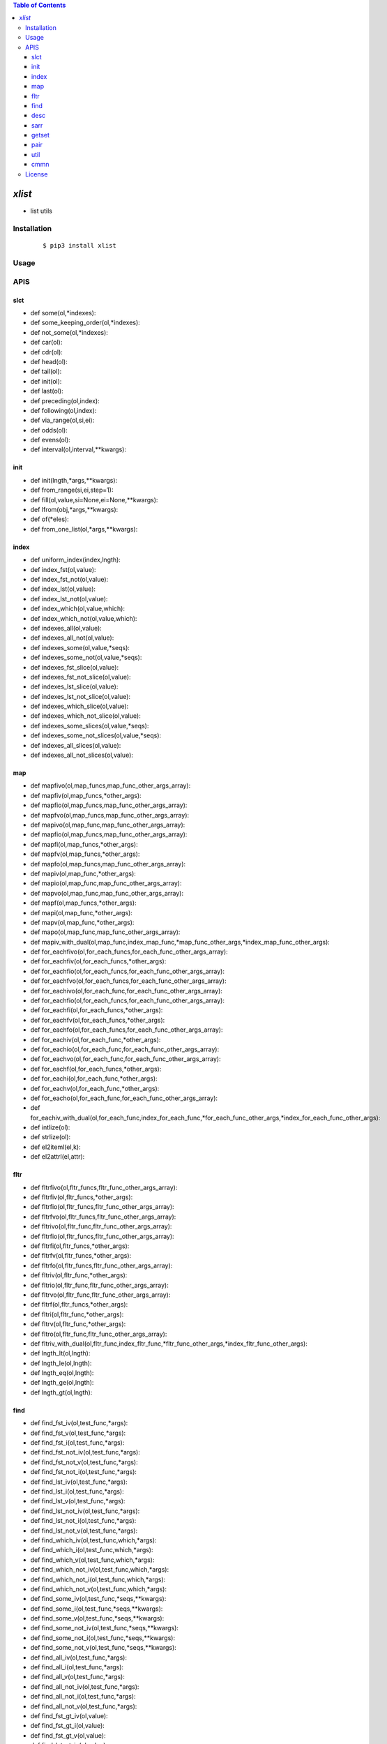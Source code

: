 .. contents:: Table of Contents
   :depth: 5


*xlist*
------------

- list utils

Installation
============

    ::
    
        $ pip3 install xlist

Usage
=====
    
    ::
        


APIS
====


slct
~~~~
- def some(ol,*indexes):
- def some_keeping_order(ol,*indexes):
- def not_some(ol,*indexes):
- def car(ol):
- def cdr(ol):
- def head(ol):
- def tail(ol):
- def init(ol):
- def last(ol):
- def preceding(ol,index):
- def following(ol,index):
- def via_range(ol,si,ei):
- def odds(ol):
- def evens(ol):
- def interval(ol,interval,**kwargs):


init
~~~~
- def init(lngth,*args,**kwargs):
- def from_range(si,ei,step=1):
- def fill(ol,value,si=None,ei=None,**kwargs):
- def lfrom(obj,*args,**kwargs):
- def of(*eles):
- def from_one_list(ol,*args,**kwargs):


index
~~~~~
- def uniform_index(index,lngth):
- def index_fst(ol,value):
- def index_fst_not(ol,value):
- def index_lst(ol,value):
- def index_lst_not(ol,value):
- def index_which(ol,value,which):
- def index_which_not(ol,value,which):
- def indexes_all(ol,value):
- def indexes_all_not(ol,value):
- def indexes_some(ol,value,*seqs):
- def indexes_some_not(ol,value,*seqs):
- def indexes_fst_slice(ol,value):
- def indexes_fst_not_slice(ol,value):
- def indexes_lst_slice(ol,value):
- def indexes_lst_not_slice(ol,value):
- def indexes_which_slice(ol,value):
- def indexes_which_not_slice(ol,value):
- def indexes_some_slices(ol,value,*seqs):
- def indexes_some_not_slices(ol,value,*seqs):
- def indexes_all_slices(ol,value):
- def indexes_all_not_slices(ol,value):

map
~~~
- def mapfivo(ol,map_funcs,map_func_other_args_array):
- def mapfiv(ol,map_funcs,*other_args):
- def mapfio(ol,map_funcs,map_func_other_args_array):
- def mapfvo(ol,map_funcs,map_func_other_args_array):
- def mapivo(ol,map_func,map_func_other_args_array):
- def mapfio(ol,map_funcs,map_func_other_args_array):
- def mapfi(ol,map_funcs,*other_args):
- def mapfv(ol,map_funcs,*other_args):
- def mapfo(ol,map_funcs,map_func_other_args_array):
- def mapiv(ol,map_func,*other_args):
- def mapio(ol,map_func,map_func_other_args_array):
- def mapvo(ol,map_func,map_func_other_args_array):
- def mapf(ol,map_funcs,*other_args):
- def mapi(ol,map_func,*other_args):
- def mapv(ol,map_func,*other_args):
- def mapo(ol,map_func,map_func_other_args_array):
- def mapiv_with_dual(ol,map_func,index_map_func,*map_func_other_args,*index_map_func_other_args):
- def for_eachfivo(ol,for_each_funcs,for_each_func_other_args_array):
- def for_eachfiv(ol,for_each_funcs,*other_args):
- def for_eachfio(ol,for_each_funcs,for_each_func_other_args_array):
- def for_eachfvo(ol,for_each_funcs,for_each_func_other_args_array):
- def for_eachivo(ol,for_each_func,for_each_func_other_args_array):
- def for_eachfio(ol,for_each_funcs,for_each_func_other_args_array):
- def for_eachfi(ol,for_each_funcs,*other_args):
- def for_eachfv(ol,for_each_funcs,*other_args):
- def for_eachfo(ol,for_each_funcs,for_each_func_other_args_array):
- def for_eachiv(ol,for_each_func,*other_args):
- def for_eachio(ol,for_each_func,for_each_func_other_args_array):
- def for_eachvo(ol,for_each_func,for_each_func_other_args_array):
- def for_eachf(ol,for_each_funcs,*other_args):
- def for_eachi(ol,for_each_func,*other_args):
- def for_eachv(ol,for_each_func,*other_args):
- def for_eacho(ol,for_each_func,for_each_func_other_args_array):
- def for_eachiv_with_dual(ol,for_each_func,index_for_each_func,*for_each_func_other_args,*index_for_each_func_other_args):
- def intlize(ol):
- def strlize(ol):  
- def el2iteml(el,k):
- def el2attrl(el,attr):



fltr
~~~~
- def fltrfivo(ol,fltr_funcs,fltr_func_other_args_array):
- def fltrfiv(ol,fltr_funcs,*other_args):
- def fltrfio(ol,fltr_funcs,fltr_func_other_args_array):
- def fltrfvo(ol,fltr_funcs,fltr_func_other_args_array):
- def fltrivo(ol,fltr_func,fltr_func_other_args_array):
- def fltrfio(ol,fltr_funcs,fltr_func_other_args_array):
- def fltrfi(ol,fltr_funcs,*other_args):
- def fltrfv(ol,fltr_funcs,*other_args):
- def fltrfo(ol,fltr_funcs,fltr_func_other_args_array):
- def fltriv(ol,fltr_func,*other_args):
- def fltrio(ol,fltr_func,fltr_func_other_args_array):
- def fltrvo(ol,fltr_func,fltr_func_other_args_array):
- def fltrf(ol,fltr_funcs,*other_args):
- def fltri(ol,fltr_func,*other_args):
- def fltrv(ol,fltr_func,*other_args):
- def fltro(ol,fltr_func,fltr_func_other_args_array):
- def fltriv_with_dual(ol,fltr_func,index_fltr_func,*fltr_func_other_args,*index_fltr_func_other_args):
- def lngth_lt(ol,lngth):
- def lngth_le(ol,lngth):
- def lngth_eq(ol,lngth):
- def lngth_ge(ol,lngth):
- def lngth_gt(ol,lngth):

find
~~~~
- def find_fst_iv(ol,test_func,*args):
- def find_fst_v(ol,test_func,*args):
- def find_fst_i(ol,test_func,*args):
- def find_fst_not_iv(ol,test_func,*args):
- def find_fst_not_v(ol,test_func,*args):
- def find_fst_not_i(ol,test_func,*args):
- def find_lst_iv(ol,test_func,*args):
- def find_lst_i(ol,test_func,*args):
- def find_lst_v(ol,test_func,*args):
- def find_lst_not_iv(ol,test_func,*args):
- def find_lst_not_i(ol,test_func,*args):
- def find_lst_not_v(ol,test_func,*args):
- def find_which_iv(ol,test_func,which,*args):
- def find_which_i(ol,test_func,which,*args):
- def find_which_v(ol,test_func,which,*args):
- def find_which_not_iv(ol,test_func,which,*args):
- def find_which_not_i(ol,test_func,which,*args):
- def find_which_not_v(ol,test_func,which,*args):
- def find_some_iv(ol,test_func,*seqs,**kwargs):
- def find_some_i(ol,test_func,*seqs,**kwargs):
- def find_some_v(ol,test_func,*seqs,**kwargs):
- def find_some_not_iv(ol,test_func,*seqs,**kwargs):
- def find_some_not_i(ol,test_func,*seqs,**kwargs):
- def find_some_not_v(ol,test_func,*seqs,**kwargs):
- def find_all_iv(ol,test_func,*args):
- def find_all_i(ol,test_func,*args):
- def find_all_v(ol,test_func,*args):
- def find_all_not_iv(ol,test_func,*args):
- def find_all_not_i(ol,test_func,*args):
- def find_all_not_v(ol,test_func,*args):
- def find_fst_gt_iv(ol,value):
- def find_fst_gt_i(ol,value):
- def find_fst_gt_v(ol,value):
- def find_lst_gt_iv(ol,value):
- def find_lst_gt_i(ol,value):
- def find_lst_gt_v(ol,value):
- def find_which_gt_iv(ol,value):
- def find_which_gt_i(ol,value):
- def find_which_gt_v(ol,value):
- def find_some_gt_iv(ol,value,*seqs):
- def find_some_gt_i(ol,value,*seqs):
- def find_some_gt_v(ol,value,*seqs):
- def find_all_gt_iv(ol,value):
- def find_all_gt_i(ol,value):
- def find_all_gt_v(ol,value):
- def find_fst_lt_iv(ol,value):
- def find_fst_lt_i(ol,value):
- def find_fst_lt_v(ol,value):
- def find_lst_lt_iv(ol,value):
- def find_lst_lt_i(ol,value):
- def find_lst_lt_v(ol,value):
- def find_which_lt_iv(ol,value):
- def find_which_lt_i(ol,value):
- def find_which_lt_v(ol,value):
- def find_some_lt_iv(ol,value,*seqs):
- def find_some_lt_i(ol,value,*seqs):
- def find_some_lt_v(ol,value,*seqs):
- def find_all_lt_iv(ol,value):
- def find_all_lt_i(ol,value):
- def find_all_lt_v(ol,value):
- def find_fst_eq_iv(ol,value):
- def find_fst_eq_i(ol,value):
- def find_fst_eq_v(ol,value):
- def find_lst_eq_iv(ol,value):
- def find_lst_eq_i(ol,value):
- def find_lst_eq_v(ol,value):
- def find_which_eq_iv(ol,value):
- def find_which_eq_i(ol,value):
- def find_which_eq_v(ol,value):
- def find_some_eq_iv(ol,value,*seqs):
- def find_some_eq_i(ol,value,*seqs):
- def find_some_eq_v(ol,value,*seqs):
- def find_all_eq_iv(ol,value):
- def find_all_eq_i(ol,value):
- def find_all_eq_v(ol,value):



desc
~~~~
- def vil_dict(l):
- def ivdict(ol):
- def vidict(arr):
- def mirror_dict(arr):
- def table(l,**kwargs):
- def vil_dict_after_vtrans(l,*other_args,trans_func=lambda r:r):


sarr
~~~~
- def fltrv_via_loose_in(arr,k):
- def is_loose_in(arr,k):
- def fltrv_via_loose_contain(arr,k):
- def is_loose_contain(arr,k):
- def fltrv_via_regex_match(arr,regex):
- def is_regex_match(arr,regex):
- def lcstr(s0,s1):


getset
~~~~~~
- def get_via_pl(ol,pathlist):
- def get_via_pl2(pathlist,ol):
- def get_via_sibseqs(ol,*sibseqs):
- def set_via_pl(ol,pathlist,value):
- def set_via_sibseqs(ol,value,*sibseqs):
- def del_via_pl(ol,pathlist):
- def del_via_sibseqs(ol,*sibseqs):
- def set_via_il_vl(ol,indexes,values):
- def set_via_ivlist(ol,*iv_tuples):
- def pl_to_bracket_str(path_list):
- def bracket_str_to_pl(gs):





pair
~~~~
- def find_lst_ipair_when_fstltsnd(arr):
- def find_lst_vpair_when_fstltsnd(arr):
- def find_lst_ipair_when_fstgtsnd(arr):
- def find_lst_vpair_when_fstgtsnd(arr):



util
~~~~
- def fcp(ol):
- def max_length(ol):


cmmn
~~~~
- def deepcopy_wrapper(func):
- def keep_ptr_replace(ol,nl):
- def inplace_wrapper(func):
- def identity(obj):
- def dflt_kwargs(k,dflt,**kwargs):


License
=======

- MIT
